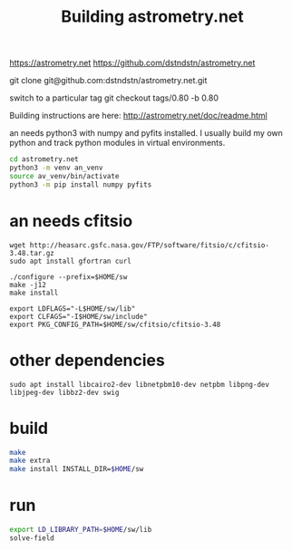 #+TITLE: Building astrometry.net

https://astrometry.net
https://github.com/dstndstn/astrometry.net

git clone git@github.com:dstndstn/astrometry.net.git

switch to a particular tag
git checkout tags/0.80 -b 0.80

Building instructions are here:
http://astrometry.net/doc/readme.html

an needs python3 with numpy and pyfits installed. I usually build my own python and track python modules in virtual environments. 

#+begin_src sh
cd astrometry.net
python3 -m venv an_venv
source av_venv/bin/activate
python3 -m pip install numpy pyfits
#+end_src


* an needs cfitsio

#+begin_src
wget http://heasarc.gsfc.nasa.gov/FTP/software/fitsio/c/cfitsio-3.48.tar.gz
sudo apt install gfortran curl

./configure --prefix=$HOME/sw
make -j12
make install

export LDFLAGS="-L$HOME/sw/lib"
export CLFAGS="-I$HOME/sw/include"
export PKG_CONFIG_PATH=$HOME/sw/cfitsio/cfitsio-3.48
#+end_src

* other dependencies

#+begin_src
sudo apt install libcairo2-dev libnetpbm10-dev netpbm libpng-dev libjpeg-dev libbz2-dev swig
#+end_src

* build

#+begin_src sh
make 
make extra
make install INSTALL_DIR=$HOME/sw
#+end_src

* run

#+begin_src sh
export LD_LIBRARY_PATH=$HOME/sw/lib
solve-field
#+end_src

